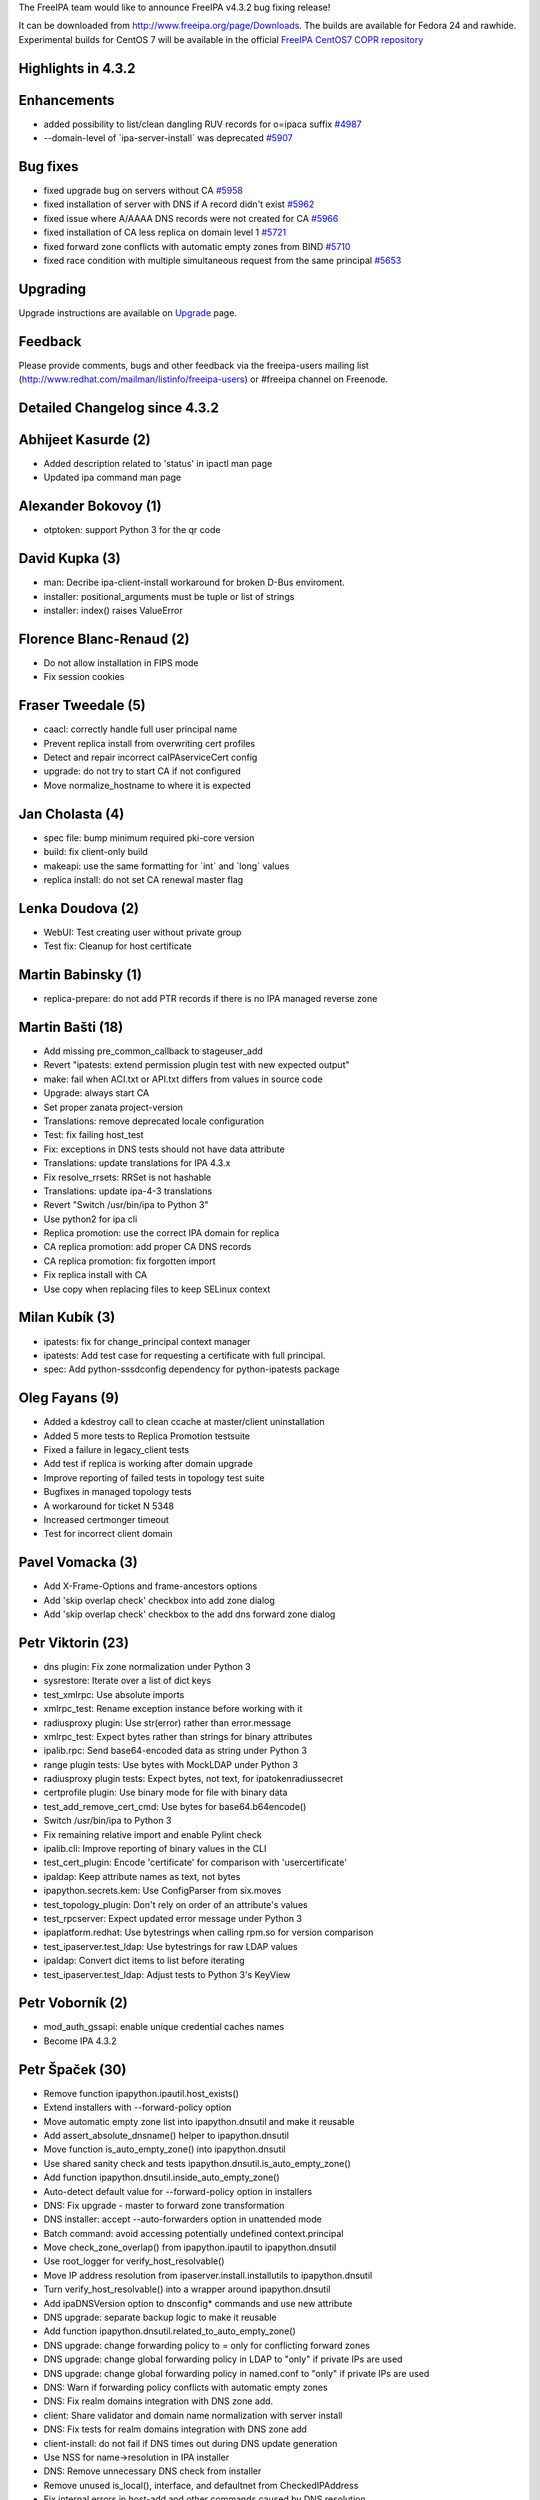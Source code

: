 The FreeIPA team would like to announce FreeIPA v4.3.2 bug fixing
release!

It can be downloaded from http://www.freeipa.org/page/Downloads. The
builds are available for Fedora 24 and rawhide. Experimental builds for
CentOS 7 will be available in the official `FreeIPA CentOS7 COPR
repository <https://copr.fedorainfracloud.org/coprs/g/freeipa/freeipa-4-3-centos-7/>`__



Highlights in 4.3.2
-------------------

Enhancements
----------------------------------------------------------------------------------------------

-  added possibility to list/clean dangling RUV records for o=ipaca
   suffix `#4987 <https://fedorahosted.org/freeipa/ticket/4987>`__
-  --domain-level of \`ipa-server-install\` was deprecated
   `#5907 <https://fedorahosted.org/freeipa/ticket/5907>`__



Bug fixes
----------------------------------------------------------------------------------------------

-  fixed upgrade bug on servers without CA
   `#5958 <https://fedorahosted.org/freeipa/ticket/5958>`__
-  fixed installation of server with DNS if A record didn't exist
   `#5962 <https://fedorahosted.org/freeipa/ticket/5962>`__
-  fixed issue where A/AAAA DNS records were not created for CA
   `#5966 <https://fedorahosted.org/freeipa/ticket/5966>`__
-  fixed installation of CA less replica on domain level 1
   `#5721 <https://fedorahosted.org/freeipa/ticket/5721>`__
-  fixed forward zone conflicts with automatic empty zones from BIND
   `#5710 <https://fedorahosted.org/freeipa/ticket/5710>`__
-  fixed race condition with multiple simultaneous request from the same
   principal `#5653 <https://fedorahosted.org/freeipa/ticket/5653>`__

Upgrading
---------

Upgrade instructions are available on `Upgrade <Upgrade>`__ page.

Feedback
--------

Please provide comments, bugs and other feedback via the freeipa-users
mailing list (http://www.redhat.com/mailman/listinfo/freeipa-users) or
#freeipa channel on Freenode.



Detailed Changelog since 4.3.2
------------------------------



Abhijeet Kasurde (2)
----------------------------------------------------------------------------------------------

-  Added description related to 'status' in ipactl man page
-  Updated ipa command man page



Alexander Bokovoy (1)
----------------------------------------------------------------------------------------------

-  otptoken: support Python 3 for the qr code



David Kupka (3)
----------------------------------------------------------------------------------------------

-  man: Decribe ipa-client-install workaround for broken D-Bus
   enviroment.
-  installer: positional_arguments must be tuple or list of strings
-  installer: index() raises ValueError



Florence Blanc-Renaud (2)
----------------------------------------------------------------------------------------------

-  Do not allow installation in FIPS mode
-  Fix session cookies



Fraser Tweedale (5)
----------------------------------------------------------------------------------------------

-  caacl: correctly handle full user principal name
-  Prevent replica install from overwriting cert profiles
-  Detect and repair incorrect caIPAserviceCert config
-  upgrade: do not try to start CA if not configured
-  Move normalize_hostname to where it is expected



Jan Cholasta (4)
----------------------------------------------------------------------------------------------

-  spec file: bump minimum required pki-core version
-  build: fix client-only build
-  makeapi: use the same formatting for \`int\` and \`long\` values
-  replica install: do not set CA renewal master flag



Lenka Doudova (2)
----------------------------------------------------------------------------------------------

-  WebUI: Test creating user without private group
-  Test fix: Cleanup for host certificate



Martin Babinsky (1)
----------------------------------------------------------------------------------------------

-  replica-prepare: do not add PTR records if there is no IPA managed
   reverse zone



Martin Bašti (18)
----------------------------------------------------------------------------------------------

-  Add missing pre_common_callback to stageuser_add
-  Revert "ipatests: extend permission plugin test with new expected
   output"
-  make: fail when ACI.txt or API.txt differs from values in source code
-  Upgrade: always start CA
-  Set proper zanata project-version
-  Translations: remove deprecated locale configuration
-  Test: fix failing host_test
-  Fix: exceptions in DNS tests should not have data attribute
-  Translations: update translations for IPA 4.3.x
-  Fix resolve_rrsets: RRSet is not hashable
-  Translations: update ipa-4-3 translations
-  Revert "Switch /usr/bin/ipa to Python 3"
-  Use python2 for ipa cli
-  Replica promotion: use the correct IPA domain for replica
-  CA replica promotion: add proper CA DNS records
-  CA replica promotion: fix forgotten import
-  Fix replica install with CA
-  Use copy when replacing files to keep SELinux context



Milan Kubík (3)
----------------------------------------------------------------------------------------------

-  ipatests: fix for change_principal context manager
-  ipatests: Add test case for requesting a certificate with full
   principal.
-  spec: Add python-sssdconfig dependency for python-ipatests package



Oleg Fayans (9)
----------------------------------------------------------------------------------------------

-  Added a kdestroy call to clean ccache at master/client uninstallation
-  Added 5 more tests to Replica Promotion testsuite
-  Fixed a failure in legacy_client tests
-  Add test if replica is working after domain upgrade
-  Improve reporting of failed tests in topology test suite
-  Bugfixes in managed topology tests
-  A workaround for ticket N 5348
-  Increased certmonger timeout
-  Test for incorrect client domain



Pavel Vomacka (3)
----------------------------------------------------------------------------------------------

-  Add X-Frame-Options and frame-ancestors options
-  Add 'skip overlap check' checkbox into add zone dialog
-  Add 'skip overlap check' checkbox to the add dns forward zone dialog



Petr Viktorin (23)
----------------------------------------------------------------------------------------------

-  dns plugin: Fix zone normalization under Python 3
-  sysrestore: Iterate over a list of dict keys
-  test_xmlrpc: Use absolute imports
-  xmlrpc_test: Rename exception instance before working with it
-  radiusproxy plugin: Use str(error) rather than error.message
-  xmlrpc_test: Expect bytes rather than strings for binary attributes
-  ipalib.rpc: Send base64-encoded data as string under Python 3
-  range plugin tests: Use bytes with MockLDAP under Python 3
-  radiusproxy plugin tests: Expect bytes, not text, for
   ipatokenradiussecret
-  certprofile plugin: Use binary mode for file with binary data
-  test_add_remove_cert_cmd: Use bytes for base64.b64encode()
-  Switch /usr/bin/ipa to Python 3
-  Fix remaining relative import and enable Pylint check
-  ipalib.cli: Improve reporting of binary values in the CLI
-  test_cert_plugin: Encode 'certificate' for comparison with
   'usercertificate'
-  ipaldap: Keep attribute names as text, not bytes
-  ipapython.secrets.kem: Use ConfigParser from six.moves
-  test_topology_plugin: Don't rely on order of an attribute's values
-  test_rpcserver: Expect updated error message under Python 3
-  ipaplatform.redhat: Use bytestrings when calling rpm.so for version
   comparison
-  test_ipaserver.test_ldap: Use bytestrings for raw LDAP values
-  ipaldap: Convert dict items to list before iterating
-  test_ipaserver.test_ldap: Adjust tests to Python 3's KeyView



Petr Voborník (2)
----------------------------------------------------------------------------------------------

-  mod_auth_gssapi: enable unique credential caches names
-  Become IPA 4.3.2



Petr Špaček (30)
----------------------------------------------------------------------------------------------

-  Remove function ipapython.ipautil.host_exists()
-  Extend installers with --forward-policy option
-  Move automatic empty zone list into ipapython.dnsutil and make it
   reusable
-  Add assert_absolute_dnsname() helper to ipapython.dnsutil
-  Move function is_auto_empty_zone() into ipapython.dnsutil
-  Use shared sanity check and tests
   ipapython.dnsutil.is_auto_empty_zone()
-  Add function ipapython.dnsutil.inside_auto_empty_zone()
-  Auto-detect default value for --forward-policy option in installers
-  DNS: Fix upgrade - master to forward zone transformation
-  DNS installer: accept --auto-forwarders option in unattended mode
-  Batch command: avoid accessing potentially undefined
   context.principal
-  Move check_zone_overlap() from ipapython.ipautil to ipapython.dnsutil
-  Use root_logger for verify_host_resolvable()
-  Move IP address resolution from ipaserver.install.installutils to
   ipapython.dnsutil
-  Turn verify_host_resolvable() into a wrapper around ipapython.dnsutil
-  Add ipaDNSVersion option to dnsconfig\* commands and use new
   attribute
-  DNS upgrade: separate backup logic to make it reusable
-  Add function ipapython.dnsutil.related_to_auto_empty_zone()
-  DNS upgrade: change forwarding policy to = only for conflicting
   forward zones
-  DNS upgrade: change global forwarding policy in LDAP to "only" if
   private IPs are used
-  DNS upgrade: change global forwarding policy in named.conf to "only"
   if private IPs are used
-  DNS: Warn if forwarding policy conflicts with automatic empty zones
-  DNS: Fix realm domains integration with DNS zone add.
-  client: Share validator and domain name normalization with server
   install
-  DNS: Fix tests for realm domains integration with DNS zone add
-  client-install: do not fail if DNS times out during DNS update
   generation
-  Use NSS for name->resolution in IPA installer
-  DNS: Remove unnecessary DNS check from installer
-  Remove unused is_local(), interface, and defaultnet from
   CheckedIPAddress
-  Fix internal errors in host-add and other commands caused by DNS
   resolution



Stanislav Laznicka (9)
----------------------------------------------------------------------------------------------

-  replica-manage: fail nicely when DM psswd required
-  ipa-replica-manage refactoring
-  abort-clean/list/clean-ruv now work for both suffixes
-  Moved password check from clean_dangling_ruv
-  Fix to clean-dangling-ruv for single CA topologies
-  Added pyusb as a dependency
-  Deprecated the domain-level option in ipa-server-install
-  fixes premature sys.exit in ipa-replica-manage del
-  Remove dangling RUVs even if replicas are offline



Thierry Bordaz (1)
----------------------------------------------------------------------------------------------

-  Make sure ipapwd_extop takes precedence over passwd_modify_extop
